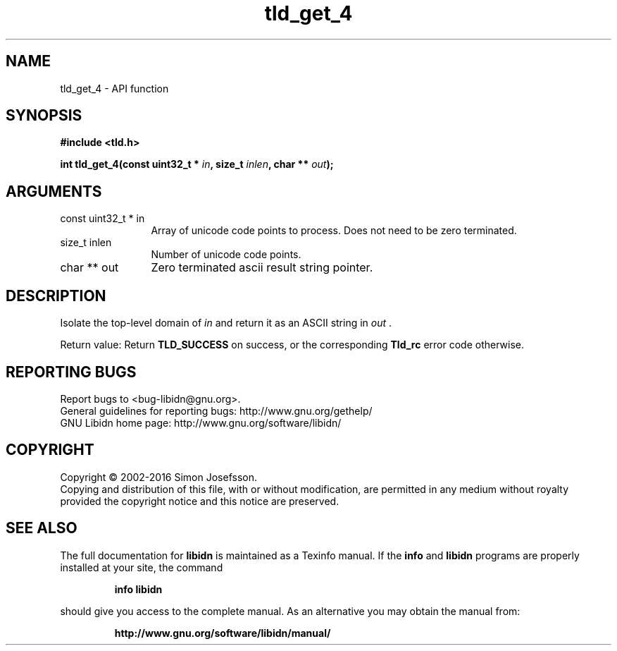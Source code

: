 .\" DO NOT MODIFY THIS FILE!  It was generated by gdoc.
.TH "tld_get_4" 3 "1.34" "libidn" "libidn"
.SH NAME
tld_get_4 \- API function
.SH SYNOPSIS
.B #include <tld.h>
.sp
.BI "int tld_get_4(const uint32_t * " in ", size_t " inlen ", char ** " out ");"
.SH ARGUMENTS
.IP "const uint32_t * in" 12
Array of unicode code points to process. Does not need to be
zero terminated.
.IP "size_t inlen" 12
Number of unicode code points.
.IP "char ** out" 12
Zero terminated ascii result string pointer.
.SH "DESCRIPTION"
Isolate the top\-level domain of  \fIin\fP and return it as an ASCII
string in  \fIout\fP .

Return value: Return \fBTLD_SUCCESS\fP on success, or the corresponding
\fBTld_rc\fP error code otherwise.
.SH "REPORTING BUGS"
Report bugs to <bug-libidn@gnu.org>.
.br
General guidelines for reporting bugs: http://www.gnu.org/gethelp/
.br
GNU Libidn home page: http://www.gnu.org/software/libidn/

.SH COPYRIGHT
Copyright \(co 2002-2016 Simon Josefsson.
.br
Copying and distribution of this file, with or without modification,
are permitted in any medium without royalty provided the copyright
notice and this notice are preserved.
.SH "SEE ALSO"
The full documentation for
.B libidn
is maintained as a Texinfo manual.  If the
.B info
and
.B libidn
programs are properly installed at your site, the command
.IP
.B info libidn
.PP
should give you access to the complete manual.
As an alternative you may obtain the manual from:
.IP
.B http://www.gnu.org/software/libidn/manual/
.PP
